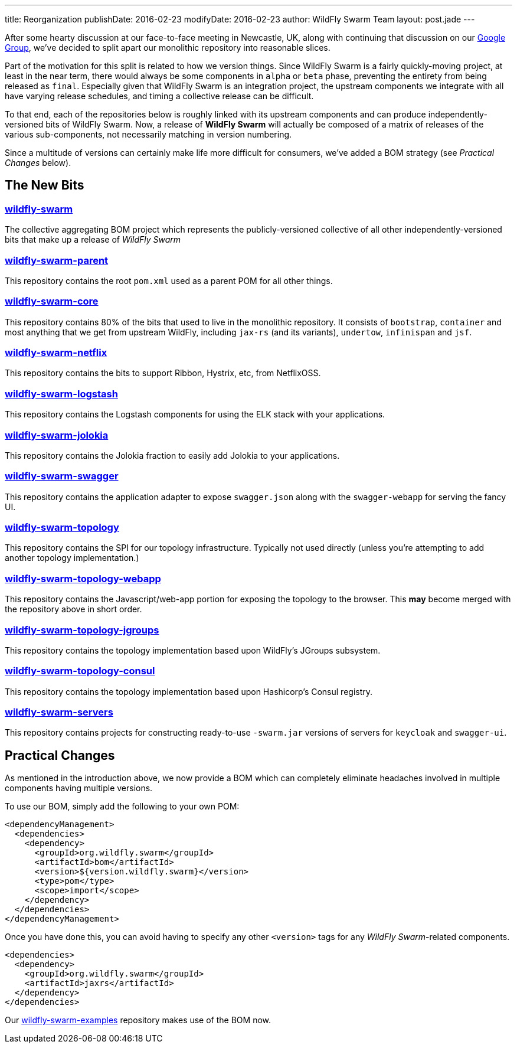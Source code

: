 ---
title: Reorganization
publishDate: 2016-02-23
modifyDate: 2016-02-23
author: WildFly Swarm Team
layout: post.jade
---

After some hearty discussion at our face-to-face meeting in Newcastle, UK,
along with continuing that discussion on our https://groups.google.com/forum/#!forum/wildfly-swarm[Google Group],
we've decided to split apart our monolithic repository into reasonable slices.

Part of the motivation for this split is related to how we version things.  Since
WildFly Swarm is a fairly quickly-moving project, at least in the near term,
there would always be some components in `alpha` or `beta` phase, preventing
the entirety from being released as `final`.  Especially given that WildFly Swarm
is an integration project, the upstream components we integrate with all have
varying release schedules, and timing a collective release can be difficult.

To that end, each of the repositories below is roughly linked with its
upstream components and can produce independently-versioned bits of
WildFly Swarm.  Now, a release of *WildFly Swarm* will actually be composed
of a matrix of releases of the various sub-components, not necessarily matching
in version numbering.

Since a multitude of versions can certainly make life more difficult for
consumers, we've added a BOM strategy (see _Practical Changes_ below).

== The New Bits

=== http://github.com/wildfly-swarm/wildfly-swarm[wildfly-swarm]

The collective aggregating BOM project which represents the publicly-versioned
collective of all other independently-versioned bits that make up a release
of _WildFly Swarm_

=== http://github.com/wildfly-swarm/wildfly-swarm-parent[wildfly-swarm-parent]

This repository contains the root `pom.xml` used as a parent POM for all other
things.

=== http://github.com/wildfly-swarm/wildfly-swarm-core[wildfly-swarm-core]

This repository contains 80% of the bits that used to live in the monolithic
repository.  It consists of `bootstrap`, `container` and most anything
that we get from upstream WildFly, including `jax-rs` (and its variants),
`undertow`, `infinispan` and `jsf`.

=== http://github.com/wildfly-swarm/wildfly-swarm-netflix[wildfly-swarm-netflix]

This repository contains the bits to support Ribbon, Hystrix, etc, from NetflixOSS.

=== http://github.com/wildfly-swarm/wildfly-swarm-logstash[wildfly-swarm-logstash]

This repository contains the Logstash components for using the ELK stack with
your applications.

=== http://github.com/wildfly-swarm/wildfly-swarm-jolokia[wildfly-swarm-jolokia]

This repository contains the Jolokia fraction to easily add Jolokia to your
applications.

=== http://github.com/wildfly-swarm/wildfly-swarm-swagger[wildfly-swarm-swagger]

This repository contains the application adapter to expose `swagger.json` along
with the `swagger-webapp` for serving the fancy UI.

=== http://github.com/wildfly-swarm/wildfly-swarm-topology[wildfly-swarm-topology]

This repository contains the SPI for our topology infrastructure.  Typically not
used directly (unless you're attempting to add another topology implementation.)

=== http://github.com/wildfly-swarm/wildfly-swarm-topology-webapp[wildfly-swarm-topology-webapp]

This repository contains the Javascript/web-app portion for exposing the topology
to the browser.  This *may* become merged with the repository above in short order.

=== http://github.com/wildfly-swarm/wildfly-swarm-topology-jgroups[wildfly-swarm-topology-jgroups]

This repository contains the topology implementation based upon WildFly's JGroups
subsystem.

=== http://github.com/wildfly-swarm/wildfly-swarm-topology-consul[wildfly-swarm-topology-consul]

This repository contains the topology implementation based upon Hashicorp's
Consul registry.

=== http://github.com/wildfly-swarm/wildfly-swarm-servers[wildfly-swarm-servers]

This repository contains projects for constructing ready-to-use
`-swarm.jar` versions of servers for `keycloak` and `swagger-ui`.

== Practical Changes

As mentioned in the introduction above, we now provide a BOM which can completely
eliminate headaches involved in multiple components having multiple versions.

To use our BOM, simply add the following to your own POM:

  <dependencyManagement>
    <dependencies>
      <dependency>
        <groupId>org.wildfly.swarm</groupId>
        <artifactId>bom</artifactId>
        <version>${version.wildfly.swarm}</version>
        <type>pom</type>
        <scope>import</scope>
      </dependency>
    </dependencies>
  </dependencyManagement>

Once you have done this, you can avoid having to specify any other `<version>`
tags for any _WildFly Swarm_-related components.

  <dependencies>
    <dependency>
      <groupId>org.wildfly.swarm</groupId>
      <artifactId>jaxrs</artifactId>
    </dependency>
  </dependencies>

Our http://github.com/wildfly-swarm/wildfly-swarm-examples[wildfly-swarm-examples] repository
makes use of the BOM now.
